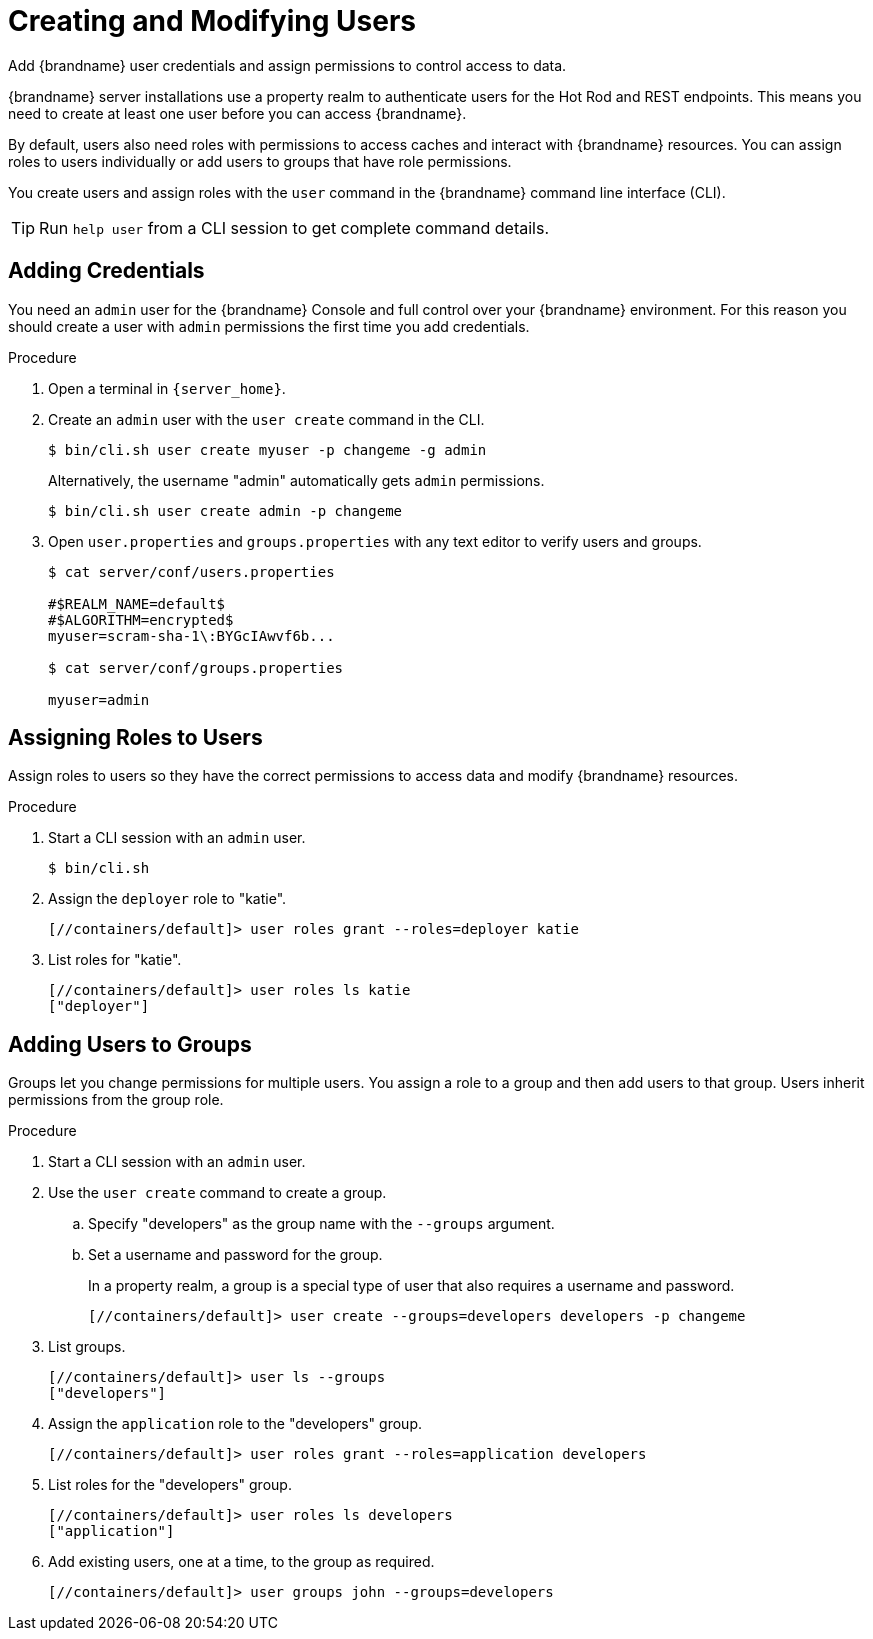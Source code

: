 [id='creating-users_{context}']
= Creating and Modifying Users
Add {brandname} user credentials and assign permissions to control access to data.

{brandname} server installations use a property realm to authenticate users for the Hot Rod and REST endpoints.
This means you need to create at least one user before you can access {brandname}.

By default, users also need roles with permissions to access caches and interact with {brandname} resources.
You can assign roles to users individually or add users to groups that have role permissions.

You create users and assign roles with the [command]`user` command in the {brandname} command line interface (CLI).

[TIP]
====
Run [command]`help user` from a CLI session to get complete command details.
====

== Adding Credentials

You need an `admin` user for the {brandname} Console and full control over your {brandname} environment.
For this reason you should create a user with `admin` permissions the first time you add credentials.

.Procedure

. Open a terminal in `{server_home}`.
. Create an `admin` user with the [command]`user create` command in the CLI.
+
[source,sh,options="nowrap",subs=attributes+]
----
$ bin/cli.sh user create myuser -p changeme -g admin
----
+
Alternatively, the username "admin" automatically gets `admin` permissions.
+
[source,sh,options="nowrap",subs=attributes+]
----
$ bin/cli.sh user create admin -p changeme
----
+
. Open `user.properties` and `groups.properties` with any text editor to verify users and groups.
+
[source,options="nowrap",subs=attributes+]
----
$ cat server/conf/users.properties

#$REALM_NAME=default$
#$ALGORITHM=encrypted$
myuser=scram-sha-1\:BYGcIAwvf6b...

$ cat server/conf/groups.properties

myuser=admin
----

== Assigning Roles to Users

Assign roles to users so they have the correct permissions to access data and modify {brandname} resources.

.Procedure

. Start a CLI session with an `admin` user.
+
[source,sh,options="nowrap",subs=attributes+]
----
$ bin/cli.sh
----
+
. Assign the `deployer` role to "katie".
+
[source,sh,options="nowrap",subs=attributes+]
----
[//containers/default]> user roles grant --roles=deployer katie
----
+
. List roles for "katie".
+
[source,sh,options="nowrap",subs=attributes+]
----
[//containers/default]> user roles ls katie
["deployer"]
----

== Adding Users to Groups

Groups let you change permissions for multiple users.
You assign a role to a group and then add users to that group.
Users inherit permissions from the group role.

.Procedure

. Start a CLI session with an `admin` user.
. Use the [command]`user create` command to create a group.
.. Specify "developers" as the group name with the `--groups` argument.
.. Set a username and password for the group.
+
In a property realm, a group is a special type of user that also requires a username and password.
+
[source,sh,options="nowrap",subs=attributes+]
----
[//containers/default]> user create --groups=developers developers -p changeme
----
+
. List groups.
+
[source,sh,options="nowrap",subs=attributes+]
----
[//containers/default]> user ls --groups
["developers"]
----
+
. Assign the `application` role to the "developers" group.
+
[source,sh,options="nowrap",subs=attributes+]
----
[//containers/default]> user roles grant --roles=application developers
----
+
. List roles for the "developers" group.
+
[source,sh,options="nowrap",subs=attributes+]
----
[//containers/default]> user roles ls developers
["application"]
----
+
. Add existing users, one at a time, to the group as required.
+
[source,sh,options="nowrap",subs=attributes+]
----
[//containers/default]> user groups john --groups=developers
----
